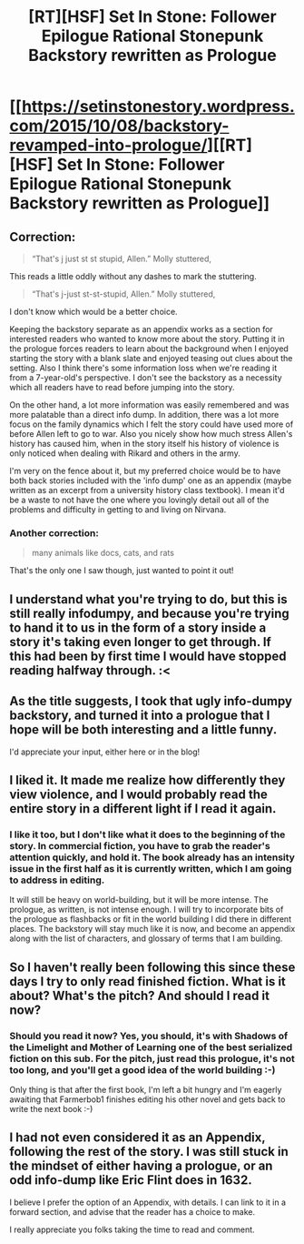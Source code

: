#+TITLE: [RT][HSF] Set In Stone: Follower Epilogue Rational Stonepunk Backstory rewritten as Prologue

* [[https://setinstonestory.wordpress.com/2015/10/08/backstory-revamped-into-prologue/][[RT][HSF] Set In Stone: Follower Epilogue Rational Stonepunk Backstory rewritten as Prologue]]
:PROPERTIES:
:Author: Farmerbob1
:Score: 7
:DateUnix: 1444341858.0
:DateShort: 2015-Oct-09
:END:

** Correction:

#+begin_quote
  “That's j just st st stupid, Allen.” Molly stuttered,
#+end_quote

This reads a little oddly without any dashes to mark the stuttering.

#+begin_quote
  “That's j-just st-st-stupid, Allen.” Molly stuttered,
#+end_quote

I don't know which would be a better choice.

Keeping the backstory separate as an appendix works as a section for interested readers who wanted to know more about the story. Putting it in the prologue forces readers to learn about the background when I enjoyed starting the story with a blank slate and enjoyed teasing out clues about the setting. Also I think there's some information loss when we're reading it from a 7-year-old's perspective. I don't see the backstory as a necessity which all readers have to read before jumping into the story.

On the other hand, a lot more information was easily remembered and was more palatable than a direct info dump. In addition, there was a lot more focus on the family dynamics which I felt the story could have used more of before Allen left to go to war. Also you nicely show how much stress Allen's history has caused him, when in the story itself his history of violence is only noticed when dealing with Rikard and others in the army.

I'm very on the fence about it, but my preferred choice would be to have both back stories included with the 'info dump' one as an appendix (maybe written as an excerpt from a university history class textbook). I mean it'd be a waste to not have the one where you lovingly detail out all of the problems and difficulty in getting to and living on Nirvana.
:PROPERTIES:
:Author: xamueljones
:Score: 5
:DateUnix: 1444366975.0
:DateShort: 2015-Oct-09
:END:

*** Another correction:

#+begin_quote
  many animals like docs, cats, and rats
#+end_quote

That's the only one I saw though, just wanted to point it out!
:PROPERTIES:
:Author: Atilme
:Score: 2
:DateUnix: 1444427612.0
:DateShort: 2015-Oct-10
:END:


** I understand what you're trying to do, but this is still really infodumpy, and because you're trying to hand it to us in the form of a story inside a story it's taking even longer to get through. If this had been by first time I would have stopped reading halfway through. :<
:PROPERTIES:
:Author: callmebrotherg
:Score: 3
:DateUnix: 1444363639.0
:DateShort: 2015-Oct-09
:END:


** As the title suggests, I took that ugly info-dumpy backstory, and turned it into a prologue that I hope will be both interesting and a little funny.

I'd appreciate your input, either here or in the blog!
:PROPERTIES:
:Author: Farmerbob1
:Score: 2
:DateUnix: 1444341945.0
:DateShort: 2015-Oct-09
:END:


** I liked it. It made me realize how differently they view violence, and I would probably read the entire story in a different light if I read it again.
:PROPERTIES:
:Author: Atilme
:Score: 2
:DateUnix: 1444424008.0
:DateShort: 2015-Oct-10
:END:

*** I like it too, but I don't like what it does to the beginning of the story. In commercial fiction, you have to grab the reader's attention quickly, and hold it. The book already has an intensity issue in the first half as it is currently written, which I am going to address in editing.

It will still be heavy on world-building, but it will be more intense. The prologue, as written, is not intense enough. I will try to incorporate bits of the prologue as flashbacks or fit in the world building I did there in different places. The backstory will stay much like it is now, and become an appendix along with the list of characters, and glossary of terms that I am building.
:PROPERTIES:
:Author: Farmerbob1
:Score: 1
:DateUnix: 1444428583.0
:DateShort: 2015-Oct-10
:END:


** So I haven't really been following this since these days I try to only read finished fiction. What is it about? What's the pitch? And should I read it now?
:PROPERTIES:
:Author: diraniola
:Score: 1
:DateUnix: 1444342539.0
:DateShort: 2015-Oct-09
:END:

*** Should you read it now? Yes, you should, it's with Shadows of the Limelight and Mother of Learning one of the best serialized fiction on this sub. For the pitch, just read this prologue, it's not too long, and you'll get a good idea of the world building :-)

Only thing is that after the first book, I'm left a bit hungry and I'm eagerly awaiting that Farmerbob1 finishes editing his other novel and gets back to write the next book :-)
:PROPERTIES:
:Author: gommm
:Score: 2
:DateUnix: 1444356680.0
:DateShort: 2015-Oct-09
:END:


** I had not even considered it as an Appendix, following the rest of the story. I was still stuck in the mindset of either having a prologue, or an odd info-dump like Eric Flint does in 1632.

I believe I prefer the option of an Appendix, with details. I can link to it in a forward section, and advise that the reader has a choice to make.

I really appreciate you folks taking the time to read and comment.
:PROPERTIES:
:Author: Farmerbob1
:Score: 1
:DateUnix: 1444385974.0
:DateShort: 2015-Oct-09
:END:
